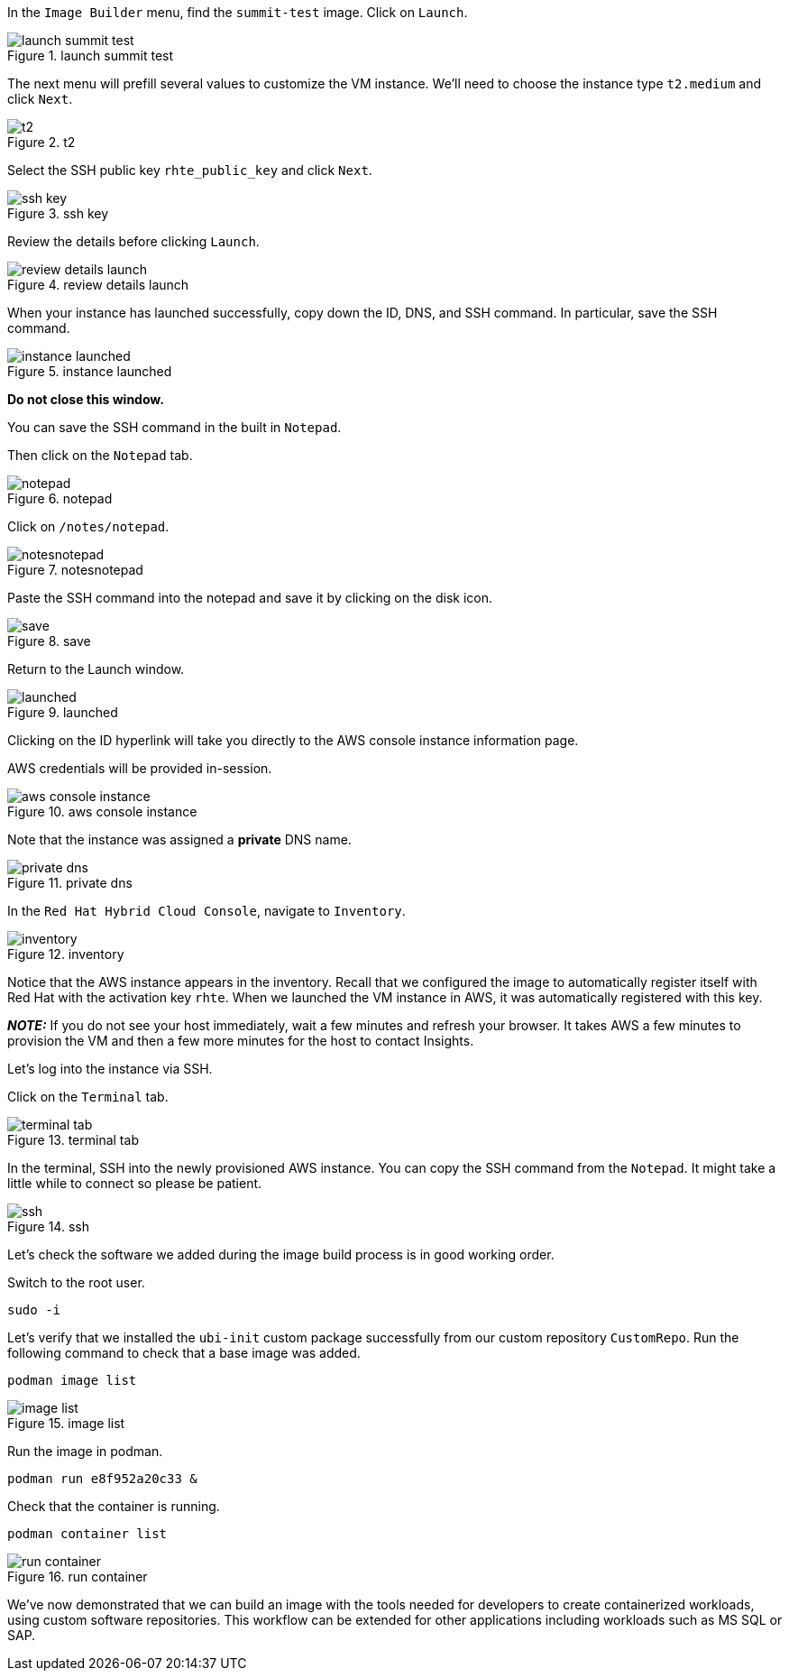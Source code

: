 In the `+Image Builder+` menu, find the `+summit-test+` image. Click on
`+Launch+`.

.launch summit test
image::launchsummittest.png[launch summit test]

The next menu will prefill several values to customize the VM instance.
We’ll need to choose the instance type `+t2.medium+` and click `+Next+`.

.t2
image::t2medium.png[t2]

Select the SSH public key `+rhte_public_key+` and click `+Next+`.

.ssh key
image::sshkeyselection.png[ssh key]

Review the details before clicking `+Launch+`.

.review details launch
image::reviewdetailslaunch.png[review details launch]

When your instance has launched successfully, copy down the ID, DNS, and
SSH command. In particular, save the SSH command.

.instance launched
image::instancelaunched.png[instance launched]

*Do not close this window.*

You can save the SSH command in the built in `+Notepad+`.

Then click on the `+Notepad+` tab.

.notepad
image::notepadtab.png[notepad]

Click on `+/notes/notepad+`.

.notesnotepad
image::notesnotepad.png[notesnotepad]

Paste the SSH command into the notepad and save it by clicking on the
disk icon.

.save
image::savesshcommand.png[save]

Return to the Launch window.

.launched
image::instancelaunched.png[launched]

Clicking on the ID hyperlink will take you directly to the AWS console
instance information page.

AWS credentials will be provided in-session.

.aws console instance
image::awsconsoleinstance.png[aws console instance]

Note that the instance was assigned a *private* DNS name.

.private dns
image::privatednsname.png[private dns]

In the `+Red Hat Hybrid Cloud Console+`, navigate to `+Inventory+`.

.inventory
image::inventory2.png[inventory]

Notice that the AWS instance appears in the inventory. Recall that we
configured the image to automatically register itself with Red Hat with
the activation key `+rhte+`. When we launched the VM instance in AWS, it
was automatically registered with this key.

*_NOTE:_* If you do not see your host immediately, wait a few minutes
and refresh your browser. It takes AWS a few minutes to provision the VM
and then a few more minutes for the host to contact Insights.

Let’s log into the instance via SSH.

Click on the `+Terminal+` tab.

.terminal tab
image::terminaltab.png[terminal tab]

In the terminal, SSH into the newly provisioned AWS instance. You can
copy the SSH command from the `+Notepad+`. It might take a little while
to connect so please be patient.

.ssh
image::sshinstance.png[ssh]

Let’s check the software we added during the image build process is in
good working order.

Switch to the root user.

[source,bash]
----
sudo -i
----

Let’s verify that we installed the `+ubi-init+` custom package
successfully from our custom repository `+CustomRepo+`. Run the
following command to check that a base image was added.

[source,bash]
----
podman image list
----

.image list
image::podmanimagelist.png[image list]

Run the image in podman.

[source,bash]
----
podman run e8f952a20c33 &
----

Check that the container is running.

[source,bash]
----
podman container list
----

.run container
image::containerrun.png[run container]

We’ve now demonstrated that we can build an image with the tools needed
for developers to create containerized workloads, using custom software
repositories. This workflow can be extended for other applications
including workloads such as MS SQL or SAP.
